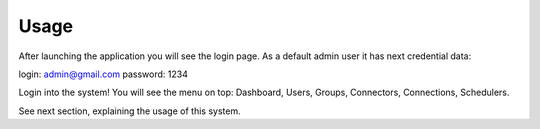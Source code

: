 ##################
Usage
##################

After launching the application you will see the login page. As a default admin user it has next credential data:


login: admin@gmail.com
password: 1234

Login into the system! You will see the menu on top: Dashboard, Users, Groups, Connectors, Connections, Schedulers. 

See next section, explaining the usage of this system.
